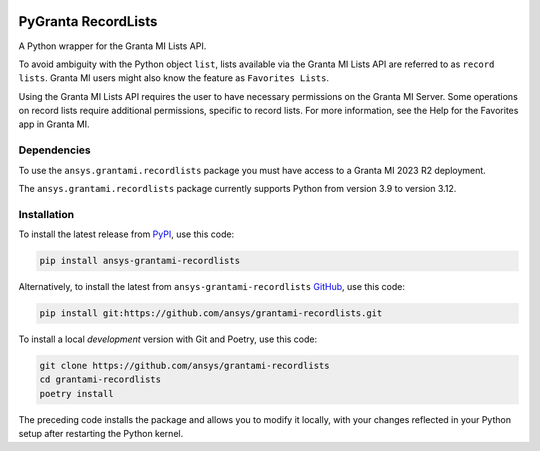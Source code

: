 |pyansys| |python| |pypi| |GH-CI| |codecov| |MIT| |black|

.. |pyansys| image:: https://img.shields.io/badge/Py-Ansys-ffc107.svg?labelColor=black&logo=data:image/png;base64,iVBORw0KGgoAAAANSUhEUgAAABAAAAAQCAIAAACQkWg2AAABDklEQVQ4jWNgoDfg5mD8vE7q/3bpVyskbW0sMRUwofHD7Dh5OBkZGBgW7/3W2tZpa2tLQEOyOzeEsfumlK2tbVpaGj4N6jIs1lpsDAwMJ278sveMY2BgCA0NFRISwqkhyQ1q/Nyd3zg4OBgYGNjZ2ePi4rB5loGBhZnhxTLJ/9ulv26Q4uVk1NXV/f///////69du4Zdg78lx//t0v+3S88rFISInD59GqIH2esIJ8G9O2/XVwhjzpw5EAam1xkkBJn/bJX+v1365hxxuCAfH9+3b9/+////48cPuNehNsS7cDEzMTAwMMzb+Q2u4dOnT2vWrMHu9ZtzxP9vl/69RVpCkBlZ3N7enoDXBwEAAA+YYitOilMVAAAAAElFTkSuQmCC
   :target: https://docs.pyansys.com/
   :alt: PyAnsys

.. |python| image:: https://img.shields.io/pypi/pyversions/ansys-grantami-recordlists?logo=pypi
   :target: https://pypi.org/project/ansys-grantami-recordlists/
   :alt: Python

.. |pypi| image:: https://img.shields.io/pypi/v/ansys-grantami-recordlists.svg?logo=python&logoColor=white
   :target: https://pypi.org/project/ansys-grantami-recordlists
   :alt: PyPI

.. |codecov| image:: https://codecov.io/gh/ansys/grantami-recordlists/branch/main/graph/badge.svg
   :target: https://codecov.io/gh/ansys/grantami-recordlists
   :alt: Codecov

.. |GH-CI| image:: https://github.com/pyansys/grantami-recordlists/actions/workflows/ci_cd.yml/badge.svg
   :target: https://github.com/ansys/grantami-recordlists/actions/workflows/ci_cd.yml
   :alt: GH-CI

.. |MIT| image:: https://img.shields.io/badge/License-MIT-yellow.svg
   :target: https://opensource.org/licenses/MIT
   :alt: MIT

.. |black| image:: https://img.shields.io/badge/code%20style-black-000000.svg?style=flat
   :target: https://github.com/psf/black
   :alt: Black


PyGranta RecordLists
====================

.. _after-badges

A Python wrapper for the Granta MI Lists API.

To avoid ambiguity with the Python object ``list``, lists available via the Granta MI Lists API are referred to as
``record lists``. Granta MI users might also know the feature as ``Favorites Lists``.

Using the Granta MI Lists API requires the user to have necessary permissions on the Granta MI Server. Some
operations on record lists require additional permissions, specific to record lists. For more information,
see the Help for the Favorites app in Granta MI.


Dependencies
------------
.. readme_software_requirements

To use the ``ansys.grantami.recordlists`` package you must have access to a Granta MI 2023 R2 deployment.

The ``ansys.grantami.recordlists`` package currently supports Python from version 3.9 to version 3.12.

.. readme_software_requirements_end



Installation
--------------
.. readme_installation

To install the latest release from `PyPI <https://pypi.org/project/ansys-grantami-recordlists/>`_, use
this code:

.. code::

    pip install ansys-grantami-recordlists


Alternatively, to install the latest from ``ansys-grantami-recordlists`` `GitHub <https://github.com/ansys/grantami-recordlists>`_,
use this code:

.. code::

    pip install git:https://github.com/ansys/grantami-recordlists.git


To install a local *development* version with Git and Poetry, use this code:

.. code::

    git clone https://github.com/ansys/grantami-recordlists
    cd grantami-recordlists
    poetry install


The preceding code installs the package and allows you to modify it locally,
with your changes reflected in your Python setup after restarting the Python kernel.

.. readme_installation_end
